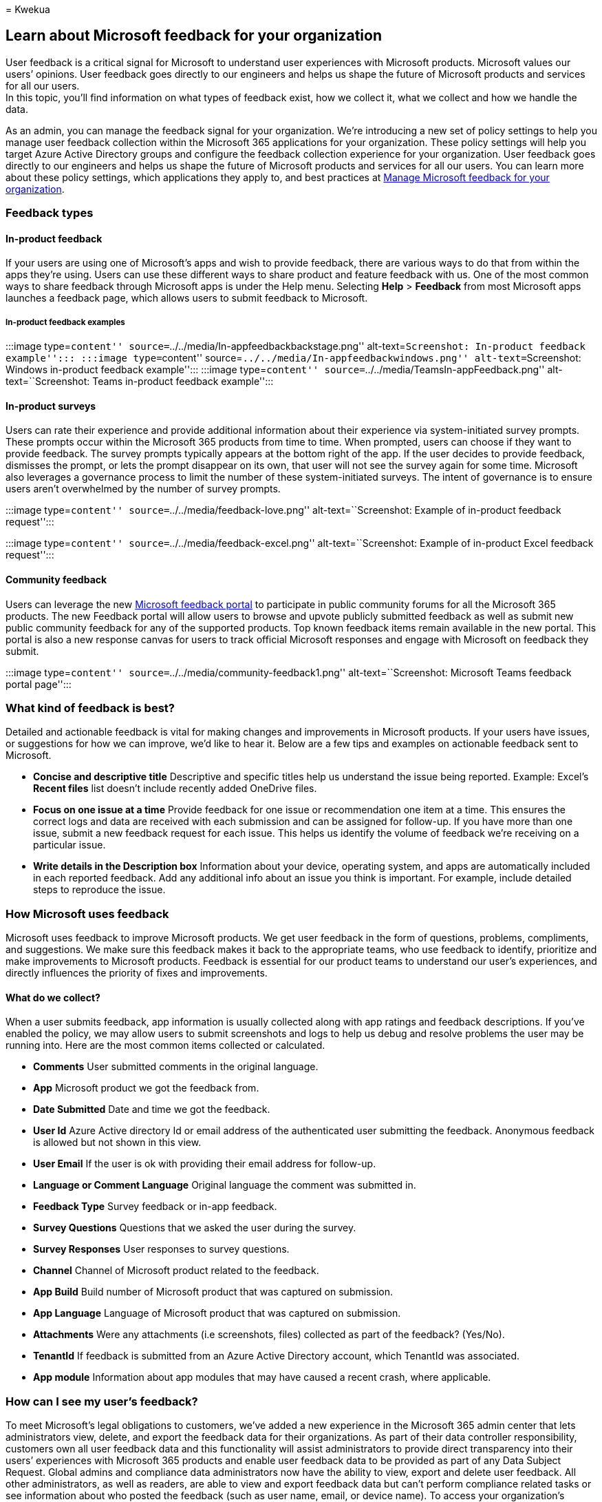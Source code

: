 = 
Kwekua

== Learn about Microsoft feedback for your organization

User feedback is a critical signal for Microsoft to understand user
experiences with Microsoft products. Microsoft values our users’
opinions. User feedback goes directly to our engineers and helps us
shape the future of Microsoft products and services for all our users. +
In this topic, you’ll find information on what types of feedback exist,
how we collect it, what we collect and how we handle the data.

As an admin, you can manage the feedback signal for your organization.
We’re introducing a new set of policy settings to help you manage user
feedback collection within the Microsoft 365 applications for your
organization. These policy settings will help you target Azure Active
Directory groups and configure the feedback collection experience for
your organization. User feedback goes directly to our engineers and
helps us shape the future of Microsoft products and services for all our
users. You can learn more about these policy settings, which
applications they apply to, and best practices at
link:../manage/manage-feedback-ms-org.md[Manage Microsoft feedback for
your organization].

=== Feedback types

==== In-product feedback

If your users are using one of Microsoft’s apps and wish to provide
feedback, there are various ways to do that from within the apps they’re
using. Users can use these different ways to share product and feature
feedback with us. One of the most common ways to share feedback through
Microsoft apps is under the Help menu. Selecting *Help* > *Feedback*
from most Microsoft apps launches a feedback page, which allows users to
submit feedback to Microsoft.

===== In-product feedback examples

:::image type=``content''
source=``../../media/In-appfeedbackbackstage.png''
alt-text=``Screenshot: In-product feedback example''::: :::image
type=``content'' source=``../../media/In-appfeedbackwindows.png''
alt-text=``Screenshot: Windows in-product feedback example''::: :::image
type=``content'' source=``../../media/TeamsIn-appFeedback.png''
alt-text=``Screenshot: Teams in-product feedback example'':::

==== In-product surveys

Users can rate their experience and provide additional information about
their experience via system-initiated survey prompts. These prompts
occur within the Microsoft 365 products from time to time. When
prompted, users can choose if they want to provide feedback. The survey
prompts typically appears at the bottom right of the app. If the user
decides to provide feedback, dismisses the prompt, or lets the prompt
disappear on its own, that user will not see the survey again for some
time. Microsoft also leverages a governance process to limit the number
of these system-initiated surveys. The intent of governance is to ensure
users aren’t overwhelmed by the number of survey prompts.

:::image type=``content'' source=``../../media/feedback-love.png''
alt-text=``Screenshot: Example of in-product feedback request'':::

:::image type=``content'' source=``../../media/feedback-excel.png''
alt-text=``Screenshot: Example of in-product Excel feedback request'':::

==== Community feedback

Users can leverage the new
https://feedbackportal.microsoft.com/feedback/[Microsoft feedback
portal] to participate in public community forums for all the Microsoft
365 products. The new Feedback portal will allow users to browse and
upvote publicly submitted feedback as well as submit new public
community feedback for any of the supported products. Top known feedback
items remain available in the new portal. This portal is also a new
response canvas for users to track official Microsoft responses and
engage with Microsoft on feedback they submit.

:::image type=``content'' source=``../../media/community-feedback1.png''
alt-text=``Screenshot: Microsoft Teams feedback portal page'':::

=== What kind of feedback is best?

Detailed and actionable feedback is vital for making changes and
improvements in Microsoft products. If your users have issues, or
suggestions for how we can improve, we’d like to hear it. Below are a
few tips and examples on actionable feedback sent to Microsoft.

* *Concise and descriptive title* Descriptive and specific titles help
us understand the issue being reported. Example: Excel’s *Recent files*
list doesn’t include recently added OneDrive files.
* *Focus on one issue at a time* Provide feedback for one issue or
recommendation one item at a time. This ensures the correct logs and
data are received with each submission and can be assigned for
follow-up. If you have more than one issue, submit a new feedback
request for each issue. This helps us identify the volume of feedback
we’re receiving on a particular issue.
* *Write details in the Description box* Information about your device,
operating system, and apps are automatically included in each reported
feedback. Add any additional info about an issue you think is important.
For example, include detailed steps to reproduce the issue.

=== How Microsoft uses feedback

Microsoft uses feedback to improve Microsoft products. We get user
feedback in the form of questions, problems, compliments, and
suggestions. We make sure this feedback makes it back to the appropriate
teams, who use feedback to identify, prioritize and make improvements to
Microsoft products. Feedback is essential for our product teams to
understand our user’s experiences, and directly influences the priority
of fixes and improvements.

==== What do we collect?

When a user submits feedback, app information is usually collected along
with app ratings and feedback descriptions. If you’ve enabled the
policy, we may allow users to submit screenshots and logs to help us
debug and resolve problems the user may be running into. Here are the
most common items collected or calculated.

* *Comments* User submitted comments in the original language.
* *App* Microsoft product we got the feedback from.
* *Date Submitted* Date and time we got the feedback.
* *User Id* Azure Active directory Id or email address of the
authenticated user submitting the feedback. Anonymous feedback is
allowed but not shown in this view.
* *User Email* If the user is ok with providing their email address for
follow-up.
* *Language or Comment Language* Original language the comment was
submitted in.
* *Feedback Type* Survey feedback or in-app feedback.
* *Survey Questions* Questions that we asked the user during the survey.
* *Survey Responses* User responses to survey questions.
* *Channel* Channel of Microsoft product related to the feedback.
* *App Build* Build number of Microsoft product that was captured on
submission.
* *App Language* Language of Microsoft product that was captured on
submission.
* *Attachments* Were any attachments (i.e screenshots, files) collected
as part of the feedback? (Yes/No).
* *TenantId* If feedback is submitted from an Azure Active Directory
account, which TenantId was associated.
* *App module* Information about app modules that may have caused a
recent crash, where applicable.

=== How can I see my user’s feedback?

To meet Microsoft’s legal obligations to customers, we’ve added a new
experience in the Microsoft 365 admin center that lets administrators
view, delete, and export the feedback data for their organizations. As
part of their data controller responsibility, customers own all user
feedback data and this functionality will assist administrators to
provide direct transparency into their users’ experiences with Microsoft
365 products and enable user feedback data to be provided as part of any
Data Subject Request. Global admins and compliance data administrators
now have the ability to view, export and delete user feedback. All other
administrators, as well as readers, are able to view and export feedback
data but can’t perform compliance related tasks or see information about
who posted the feedback (such as user name, email, or device name). To
access your organization’s feedback data, sign in to the Microsoft 365
admin center and customize navigation to show the health node. Access
this experience by selecting *Product Feedback* under the Health node.

=== Data handling and privacy

We understand that when you use our cloud services, you’re entrusting us
with one of your most valuable assets: your data. We make sure the
feedback we receive is stored and handled under Microsoft governance
rules, and that it can only be accessed for approved uses. We don’t use
your email, chat, files, or other personal content to target ads to you.
When we collect data, we use it to make your experiences better.

To learn more about how we protect the privacy and confidentiality of
your data, and how we ensure that it will be used only in a way that is
consistent with your expectations, review our privacy principles at the
https://www.microsoft.com/trust-center/privacy[Microsoft Trust Center].
